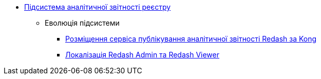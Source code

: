 ***** xref:arch:architecture/registry/operational/reporting/overview.adoc[Підсистема аналітичної звітності реєстру]
****** Еволюція підсистеми
******* xref:arch:architecture/registry/operational/reporting/kong-redash.adoc[Розміщення сервіса публікування аналітичної звітності Redash за Kong]
******* xref:arch:architecture/registry/administrative/regulation-management/platform-evolution/redash-localization/redash-localization.adoc[Локалізація Redash Admin та Redash Viewer]
